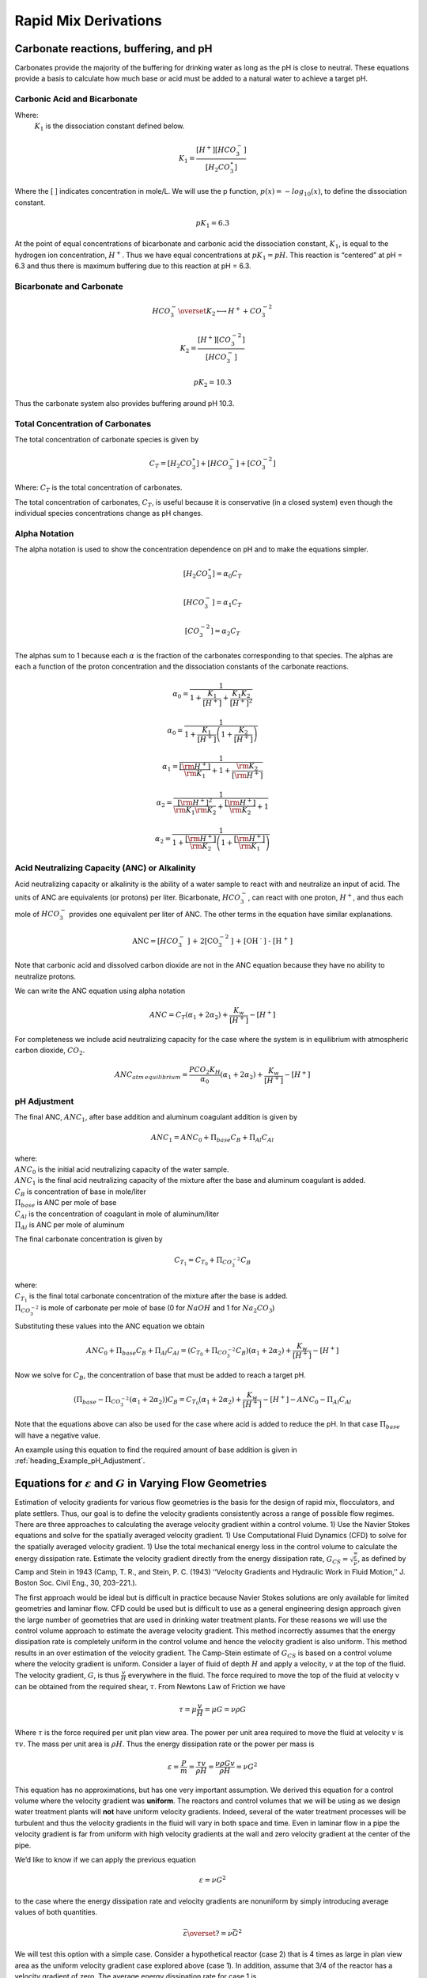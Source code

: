 .. _title_rapid_mix_derivations:

************************
Rapid Mix Derivations
************************

.. _heading_Carbonate_reactions_buffering_and_pH:

Carbonate reactions, buffering, and pH
======================================

Carbonates provide the majority of the buffering for drinking water as long as the pH is close to neutral. These equations provide a basis to calculate how much base or acid must be added to a natural water to achieve a target pH.


.. _heading_Carbonic_Acid_and_Bicarbonate:

Carbonic Acid and Bicarbonate
-----------------------------

.. math:: {H_2}CO_3^{\star} \overset {K_1} \longleftrightarrow {H^+} + HCO_3^-
   :label: carbonate

Where:
 | :math:`K_1` is the dissociation constant defined below.

.. math:: {K_1} = \frac{{\left[ {{H^ + }} \right]\left[ {HCO_3^ - } \right]}}{{\left[ {{H_2}CO_3^{\star} } \right]}}

Where the [ ] indicates concentration in mole/L. We will use the p function, :math:`p(x)=-log_{10}(x)`, to define the dissociation constant.

.. math:: p{K_1} = 6.3

At the point of equal concentrations of bicarbonate and carbonic acid the dissociation constant, :math:`K_1`, is equal to the hydrogen ion concentration, :math:`H^ +`. Thus we have equal concentrations at :math:`p{K_1} = pH`. This reaction is “centered” at pH = 6.3 and thus there is maximum buffering due to this reaction at pH = 6.3.

.. _heading_Bicarbonate_and_Carbonate:

Bicarbonate and Carbonate
-----------------------------

.. math:: HCO_3^ - \overset {{K_2}} \longleftrightarrow {H^ + } + CO_3^{ - 2}

.. math:: {K_2} = \frac{{\left[ {{H^ + }} \right]\left[ {CO_3^{ - 2}} \right]}}{{\left[ {HCO_3^ - } \right]}}

.. math:: p{K_2} = 10.3

Thus the carbonate system also provides buffering around pH 10.3.

.. _heading_Total_Concentration_of_Carbonates:

Total Concentration of Carbonates
---------------------------------

The total concentration of carbonate species is given by

.. math:: {C_T} = \left[ {{H_2}CO_3^{\star} } \right] + \left[ {HCO_3^ - } \right] + \left[ {CO_3^{ - 2}} \right]

Where: :math:`{C_T}` is the total concentration of carbonates.

The total concentration of carbonates, :math:`{C_T}`, is useful because it is conservative (in a closed system) even though the individual species concentrations change as pH changes.

.. _heading_Alpha_Notation:

Alpha Notation
--------------

The alpha notation is used to show the concentration dependence on pH and to make the equations simpler.

.. math:: \left[ {{H_2}CO_3^{\star} } \right] = {\alpha_0}{C_T}

.. math:: \left[ {HCO_3^-} \right] = {\alpha_1}{C_T}

.. math:: \left[ {CO_3^{-2}} \right] = {\alpha_2}{C_T}

The alphas sum to 1 because each :math:`\alpha` is the fraction of the carbonates corresponding to that species. The alphas are each a function of the proton concentration and the dissociation constants of the carbonate reactions.

.. math:: {\alpha_{\text{0}}} = \frac{1}{{1 + \frac{{{K_1}}}{{[{H^ + }]}} + \frac{{{K_1}{K_2}}}{{{{[{H^ + }]}^2}}}}}

.. math:: {\alpha_{\text{0}}} = \frac{1}{{1 + \frac{{{K_1}}}{{[{H^ + }]}}\left( {1 + \frac{{{K_2}}}{{[{H^ + }]}}} \right)}}

.. math:: {\alpha_{\text{1}}} = \frac{1}{{\frac{{[{{\rm H}^ + }]}}{{{{\rm K}_1}}} + 1 + \frac{{{{\rm K}_2}}}{{[{{\rm H}^ + }]}}}}

.. math:: {\alpha_{\text{2}}} = \frac{1}{{\frac{{{{[{{\rm H}^ + }]}^2}}}{{{{\rm K}_1}{{\rm K}_2}}} + \frac{{[{{\rm H}^ + }]}}{{{{\rm K}_2}}} + 1}}

.. math:: {\alpha_{\text{2}}} = \frac{1}{{1 + \frac{{[{{\rm H}^ + }]}}{{{{\rm K}_2}}}\left( {1 + \frac{{[{{\rm H}^ + }]}}{{{{\rm K}_1}}}} \right)}}

.. _heading_Acid_Neutralizing_Capacity_(ANC)_or_Alkalinity:

Acid Neutralizing Capacity (ANC) or Alkalinity
----------------------------------------------

Acid neutralizing capacity or alkalinity is the ability of a water sample to react with and neutralize an input of acid. The units of ANC are equivalents (or protons) per liter. Bicarbonate, :math:`HCO_3^-`, can react with one proton, :math:`H^+`, and thus each mole of :math:`HCO_3^-` provides one equivalent per liter of ANC. The other terms in the equation have similar explanations.

.. math:: {\text{ANC}} = [HCO_3^ - {\text{] + 2[CO}}_3^{ - 2}{\text{] + [O}}{{\text{H}}^{\text{ - }}}{\text{] - [}}{{\text{H}}^{\text{ + }}}{\text{]}}

Note that carbonic acid and dissolved carbon dioxide are not in the ANC equation because they have no ability to neutralize protons.

We can write the ANC equation using alpha notation

.. math:: ANC = {C_T}({\alpha_1} + 2{\alpha_2}) + \frac{{{K_w}}}{{\left[ {{H^ + }} \right]}} - \left[ {{H^ + }} \right]



For completeness we include acid neutralizing capacity for the case where the system is in equilibrium with atmospheric carbon dioxide,
:math:`CO_2`.

.. math:: ANC_{atm\,equilibrium} = \frac{{{P{C{O_2}}}{K_H}}}{{{\alpha_0}}}({\alpha_1} + 2{\alpha_2}) + \frac{{{K_w}}}{{\left[ {{H^ + }} \right]}} - \left[ {{H^ + }} \right]

.. _heading_pH_Adjustment:

pH Adjustment
-------------

The final ANC, :math:`ANC_1`, after base addition and aluminum coagulant addition is given by

.. math:: ANC_1 = ANC_0 + \Pi_{base}C_B + \Pi_{Al}C_{Al}

| where:
| :math:`ANC_0` is the initial acid neutralizing capacity of the water sample.
| :math:`ANC_1` is the final acid neutralizing capacity of the mixture after the base and aluminum coagulant is added.
| :math:`C_B` is concentration of base in mole/liter
| :math:`\Pi_{base}` is ANC per mole of base
| :math:`C_{Al}` is the concentration of coagulant in mole of aluminum/liter
| :math:`\Pi_{Al}` is ANC per mole of aluminum

The final carbonate concentration is given by

.. math:: C_{T_1} ={C_{T_0}}+ \Pi_{CO_3^{-2}}C_B

| where:
| :math:`C_{T_1}` is the final total carbonate concentration of the mixture after the base is added.
| :math:`\Pi_{CO_3^{-2}}` is mole of carbonate per mole of base (0 for :math:`NaOH` and 1 for :math:`Na_2CO_3`)

Substituting these values into the ANC equation we obtain

.. math:: ANC_0 + \Pi_{base}C_B + \Pi_{Al}C_{Al} = ({C_{T_0}}+ \Pi_{CO_3^{-2}}C_B)({\alpha_1} + 2{\alpha_2}) +  \frac{{{K_w}}}{{\left[ {{H^ + }} \right]}} - \left[ {{H^ + }} \right]

Now we solve for :math:`C_B`, the concentration of base that must be added to reach a target pH.

.. math::  (\Pi_{base} -\Pi_{CO_3^{-2}}({\alpha_1} + 2{\alpha_2}) )C_B= {C_{T_0}}({\alpha_1} + 2{\alpha_2}) +  \frac{{{K_w}}}{{\left[ {{H^ + }} \right]}} - \left[ {{H^ + }} \right] - ANC_0 - \Pi_{Al}C_{Al}

.. math::
   :label: Base_for_pH_Adjust

   C_B= \frac{{C_{T_0}}({\alpha_1} + 2{\alpha_2}) +  \frac{{{K_w}}}{{\left[ {{H^ + }} \right]}} - \left[ {{H^ + }} \right] - ANC_0 - \Pi_{Al}C_{Al}}{\Pi_{base} -\Pi_{CO_3^{-2}}({\alpha_1} + 2{\alpha_2})}

Note that the equations above can also be used for the case where acid is added to reduce the pH. In that case :math:`\Pi_{base}` will have a negative value.

An example using this equation to find the required amount of base addition is given in :ref:`heading_Example_pH_Adjustment`.

.. _heading_Equations_Varying_Flow_Geometries:

Equations for :math:`\varepsilon` and :math:`G` in Varying Flow Geometries
===============================================================================

Estimation of velocity gradients for various flow geometries is the basis for the design of rapid mix, flocculators, and plate settlers. Thus, our goal is to define the velocity gradients consistently across a range of possible flow regimes. There are three approaches to calculating the average velocity gradient within a control volume. 1) Use the Navier Stokes equations and solve for the spatially averaged velocity gradient. 1) Use Computational Fluid Dynamics (CFD) to solve for the spatially averaged velocity gradient. 1) Use the total mechanical energy loss in the control volume to calculate the energy dissipation rate. Estimate the velocity gradient directly from the energy dissipation rate, :math:`G_{CS} = \sqrt{\frac{\bar\varepsilon}{\nu}}`, as defined by Camp and Stein in 1943 (Camp, T. R., and Stein, P. C. (1943) ‘‘Velocity Gradients and Hydraulic Work in Fluid Motion,’’ J. Boston Soc. Civil Eng., 30, 203–221.).

The first approach would be ideal but is difficult in practice because Navier Stokes solutions are only available for limited geometries and laminar flow. CFD could be used but is difficult to use as a general engineering design approach given the large number of geometries that are used in drinking water treatment plants. For these reasons we will use the control volume approach to estimate the average velocity gradient. This method incorrectly assumes that the energy dissipation rate is completely uniform in the control volume and hence the velocity gradient is also uniform. This method results in an over estimation of the velocity gradient.
The Camp-Stein estimate of :math:`G_{CS}` is based on a control volume where the velocity gradient is uniform. Consider a layer of fluid of depth :math:`H` and apply a velocity, :math:`v` at the top of the fluid. The velocity gradient, :math:`G`, is thus :math:`\frac{v}{H}` everywhere in the fluid. The force required to move the top of the fluid at velocity v can be obtained from the required shear, :math:`\tau`. From Newtons Law of Friction we have

.. math:: \tau = \mu \frac{v}{H} = \mu G = \nu\rho G

Where :math:`\tau` is the force required per unit plan view area. The power per unit area required to move the fluid at velocity :math:`v` is :math:`\tau v`. The mass per unit area is :math:`\rho H`. Thus the energy dissipation rate or the power per mass is

.. math:: \varepsilon = \frac{P}{m} = \frac{\tau v}{\rho H} = \frac{\nu \rho G v}{\rho H} = \nu G^2

This equation has no approximations, but has one very important assumption. We derived this equation for a control volume where the velocity gradient was **uniform**. The reactors and control volumes that we will be using as we design water treatment plants will **not** have uniform velocity gradients. Indeed, several of the water treatment processes will be turbulent and thus the velocity gradients in the fluid will vary in both space and time. Even in laminar flow in a pipe the velocity gradient is far from uniform with high velocity gradients at the wall and zero velocity gradient at the center of the pipe.

We’d like to know if we can apply the previous equation


.. math:: \varepsilon = \nu G^2

to the case where the energy dissipation rate and velocity gradients are nonuniform by simply introducing average values of both quantities.

.. math:: \bar\varepsilon \overset{?}{=} \nu \bar G^2

We will test this option with a simple case. Consider a hypothetical reactor (case 2) that is 4 times as large in plan view area as the uniform velocity gradient case explored above (case 1). In addition, assume that 3/4 of the reactor has a velocity gradient of zero. The average energy dissipation rate for case 1 is

.. math:: \bar \varepsilon_1 = \frac{P_1}{m_1} =  \nu \bar G_1^2

The average energy dissipation rate for case 2 is

.. math:: \bar \varepsilon_2 = \frac{P_1}{4m_1} = \frac{\bar \varepsilon_1}{4}

This makes sense because we are putting in the same amount of energy into a control volume that is 4 times bigger.

Now we calculate the velocity gradients. As previously determined,

.. math:: \bar G_1 = \sqrt{\frac{\bar\varepsilon_1}{\nu}}

The average velocity gradient in the second control volume is simply the volume weighted average

.. math:: \bar G_2 = \bar G_1\frac{1}{4}+ 0 \frac{3}{4}

where 1/4 of the case 2 control volume has the same velocity gradient as the case 1 control volume and 3/4 of the control volume has a velocity gradient of 0. The Camp Stein method would suggest that :math:`\bar G_2` is equal to

.. math:: \bar G_2 \overset{?}{=} \sqrt{\frac{\bar\varepsilon_2}{\nu}}= \sqrt{\frac{\bar\varepsilon_1}{4\nu}}

Now we check to see if the Camp Stein method of estimating the average velocity gradient, :math:`\bar G`, is correct.

.. math:: \bar G_2 = \frac{\bar G_1}{4} \neq \sqrt{\frac{\bar\varepsilon_1}{4\nu}} =  \frac{\bar G_1}{2}

Given that the energy dissipation rate is proportional to the square of the velocity gradient the mean of the energy dissipation rate is **not** proportional to the mean of the velocity gradient. Thus the Camp Stein method of calculating the average velocity gradient is not correct except in the case of uniform velocity gradient. The Camp Stein equation is dimensionally correct and could be corrected by adding a dimensionless constant :math:`\Pi_{CS}` that is a function of the energy dissipation rate distribution within the control volume.

.. math:: \bar G =\Pi_{CS}\sqrt{\frac{\bar\varepsilon}{\nu}}

where :math:`\Pi_{CS}` is 1 for a uniform velocity gradient and is less than one for non uniform velocity gradients. We can think :math:`\Pi_{CS}` as a measure of the efficiency of using energy to deform the fluid. We can calculate :math:`\Pi_{CS}` for cases where we have either a Navier Stokes or a computation fluid dynamics estimate of :math:`\bar G`.

The conventional approach to design of flocculators uses the Camp Stein definition of

.. math:: G_{CS} = \sqrt{\frac{\bar\varepsilon}{\nu}}

where :math:`G_{CS}` is **not** the average velocity gradient, but is larger than the average velocity gradient by a factor of :math:`\Pi_{CS}`. Thus we have

.. math:: G_{CS} = \Pi_{CS}\bar G

Use of the Camp Stein velocity gradient in design of mixing units and flocculators results in an error when applying results from one reactor to another. If the energy dissipation rate distribution within the reactors is different, then :math:`\Pi_{CS}` will be different for the two reactors and the actual average velocity gradient, :math:`\bar G` will be different for the two reactors.

Given that energy is used more efficiently to produce velocity gradients if the velocity gradients are uniform, our goal is to design mixing and flocculation units that have relatively uniform velocity gradients. If all of our reactors at both research scale and municipal scale have similar values of :math:`\Pi_{CS}`, then we can use the Camp Stein definition of :math:`G_{CS}` and not introduce any significant errors. It will not be reasonable, however, to expect similar performance based on similar values of :math:`G_{CS}` if one reactor has relatively uniform energy dissipation rates and the other reactor has zones with very high energy dissipation rates and zones with very low energy dissipation rates.

We will demonstrate later that mechanically mixed reactors typically have a much wider range of energy dissipation rates than do well designed hydraulically mixed reactors. Thus comparisons between mechanically mixed and hydraulically mixed reactors must account for differences in :math:`\Pi_{CS}`.

We will use the Camp Stein definition :math:`G_{CS} = \sqrt{\frac{\bar\varepsilon}{\nu}}` as the design parameter of convenience in this textbook.


.. _heading_Estimates_of_time_required_for_mixing_processes:

Estimates of time required for mixing processes
================================================

.. _heading_Turbulent_Large_Scale_Eddies:

Turbulent Large Scale Eddies
------------------------------------

The first step in mixing is at the scale of the largest eddies. The largest eddies are limited in size by the smallest dimension normal to the direction of flow. Thus in a pipe the dimension of the largest eddies is set by the pipe diameter. In a open channel the dimension of the largest eddies is usually the water depth although it could be the width of the channel for the case of a narrow, deep channel.

Eddy turnover time, :math:`t_{eddy}`, is the time it takes for the eddy to travel a distance equal to its length-scale. Thus the eddy turnover time provides a good estimate of the time required for mixing to occur at the length scale of the eddy. We assume that the energy of the large eddy is dissipated into smaller length scales in the time :math:`t_{eddy}`:

.. math:: t_{eddy} \approx \frac{L_{eddy}}{v_{eddy}}

The rate of energy loss to smaller scales is

.. math::  \bar\varepsilon \approx\frac{v_{eddy}^2}{t_{eddy}}

Combining the two equations

.. math::  \bar\varepsilon \approx\frac{v_{eddy}^3}{L_{eddy}}

We can use this equation to estimate the eddy velocity given an energy dissipation rate.

.. math:: v_{eddy} \approx \left( \bar\varepsilon \, L_{eddy} \right)^\frac{1}{3}

Now we can solve for the eddy turnover time which is a measure of the mixing time at the eddy scale.

.. math::

      t_{eddy} \approx \frac{L_{eddy}}{\left( \bar\varepsilon \, L_{eddy} \right)^\frac{1}{3}} \approx \left( \frac{L_{eddy}^2}{ \bar\varepsilon }\right)^\frac{1}{3}

This provides a simple insight that the time required for an eddy to turn over scales with the size of the eddy raised to the 2/3 power. Thus large eddies take more time to turn over than do small eddies. Thus if we calculate the time required for large scale mixing using the dimension of the eddies, it will provide a reasonable estimate of the total time for mixing because mixing at all smaller scales requires much less time. A notable exception to this is the case of mixing in rivers. Rivers are usually shallow and wide. The largest eddies in a river are limited by the depth of the river. Mixing over the width of the river takes much longer than vertical mixing because multiple eddies are required to transport a substance from one side of the river to the other.

We can use the eddy velocity to estimate how long it will take for an eddy to cross the smallest dimension of flow. Eddy velocity is :math:`v_{eddy} \approx \left( \bar\varepsilon \, L_{eddy} \right)^\frac{1}{3}`.
The “:math:`\approx`” indicates that this relationship is the same order of magnitude.

Chemical injection into the center of a pipe is common in drinking water treatment plants. We can develop equations to estimate the distance required for full mixing with the fluid in the pipe. In a pipe we have

.. math:: v_{eddy} \approx \left( \bar\varepsilon \, D \right)^\frac{1}{3}

For a long straight pipe
:math:`\bar\varepsilon = \frac{{\rm f}}{2} \frac{\bar v^3}{D}` (Equation :eq:`eq_EDR_straight_pipe`) and thus we can obtain the ratio between mean velocity and the velocity of the large scale eddies.

.. math:: v_{eddy} \approx \left( \frac{{\rm f}}{2} \frac{\bar v^3}{D} \, D \right)^\frac{1}{3}

.. math:: \frac{v_{eddy}}{\bar v} \approx \left( \frac{{\rm f}}{2}   \right)^\frac{1}{3}

Given a friction factor of 0.02, the eddy velocity is approximately 20% of the mean velocity. We can use this ratio to estimate how many pipe diameters downstream from an injection point will the coagulant be mixed across the diameter of the pipe.

.. math::
   :label: mixing_pipe_diameters

  N_{D_{pipe}} \approx \frac{\bar v}{v_{eddy}} \approx \left(\frac{2}{{\rm f}} \right)^\frac{1}{3}

Where :math:`N_{D_{pipe}}` is the distance in number of pipe diameters downstream of the injection point where complete mixing will have occurred. This estimate is a minimum distance and a factor of safety of 2 or more would reasonably be applied. In addition it is best practice to inject the coagulant in the center of the pipe. Injecting the coagulant at the side of the pipe will require considerably greater distance downstream for mixing across the pipe.

.. code:: python

    print((0.02/2)**(1/3))

.. _heading_Inner_Viscous_Length_Scale:

Inner Viscous Length Scale
--------------------------

The smallest scale at which inertia containing eddies causes mixing is set by the final damping of inertia by viscosity. Turbulence occurs when fluid inertia is too large to be damped by viscosity. The ratio of inertia to viscosity is given by the Reynolds number, :math:`\rm Re`:

.. math:: {\rm{Re}} = \frac{\bar vD}{\nu}

Flows with high Reynolds numbers are turbulent (inertia dominated) and with low Reynolds are laminar (viscosity dominated). The transition Reynolds number is a function of the flow geometry and the velocity and length scale that are used to characterize the flow. In all turbulent flows there is a length scale at which inertia finally loses to viscosity. The scale where viscosity wins is some multiple of the Kolmogorov length scale, which is defined as:

.. math:: \eta_K = \left( \frac{\nu^3}{\varepsilon} \right)^{\frac{1}{4}}

where :math:`\eta_K` is the Kolmogorov length scale. At the Kolmogorov length scale viscosity completely dampens the inertia of the eddies and effectively “kills” the turbulence.

The length scale at which most of the kinetic energy contained in the small eddies is dissipated by viscosity is the inner viscous length scale, :math:`\lambda_v`, which according to Dimotakis (2000) is about `50 times larger than <https://doi.org/10.1017/S0022112099007946>`_
Thus we have

.. math::
   :label: eq_inner_viscous_length

   \lambda_\nu = \Pi_{K\nu}\left( \frac{\nu^3}{\varepsilon} \right)^{\frac{1}{4}}

where :math:`\Pi_{K\nu} = 50`

At length scales larger than the inner viscous length scale, :math:`\lambda_v`, the dominant transport mechanism is by turbulent eddies. At length scales smaller than :math:`\lambda_v` the dominant transport mechanism is fluid deformation due to shear. If the flow regime is completely laminar such as in a small diameter tube flocculator, then the dominant transport mechanism is fluid deformation due to shear at length scales all the way up to the diameter of the tubing.

The dividing line between eddy transport and fluid deformation controlled by viscosity can be calculated as a function of the energy dissipation rate using :eq:`eq_inner_viscous_length`.

.. code:: python

    """ importing """
    from aide_design.play import*
    from aguaclara_research.play import*
    import aguaclara_research.floc_model as fm
    import matplotlib.pyplot as plt
    from matplotlib.ticker import FormatStrFormatter
    imagepath = 'Rapid_Mix/Images/'
    EDR_array = np.logspace(0,4,num=50)*u.mW/u.kg
    Temperature = 20*u.degC
    def Inner_viscous(EDR, Temperature):
        return fm.RATIO_KOLMOGOROV * fm.eta_kolmogorov(EDR, Temperature)

    fig, ax = plt.subplots()
    ax.semilogx(EDR_array.to(u.mW/u.kg),Inner_viscous(EDR_array, Temperature).to(u.mm))
    ax.yaxis.set_major_formatter(FormatStrFormatter('%.f'))
    ax.xaxis.set_major_formatter(FormatStrFormatter('%.f'))
    ax.set(xlabel='Energy dissipation rate (W/kg)', ylabel='Inner viscous length scale (mm)')
    ax.text(30, 6, 'Eddies cause mixing', fontsize=12,rotation=-30)
    ax.text(1, 5, 'Shear and diffusion cause mixing', fontsize=12,rotation=-30)
    fig.savefig(imagepath+'Inner_viscous_vs_EDR')
    plt.show()

.. _figure_Inner_viscous_vs_EDR:

.. figure:: Images/Inner_viscous_vs_EDR.png
    :width: 400px
    :align: center
    :alt: Inner viscous vs EDR

    Eddies can cause fluid mixing down to the scale of a few millimeters for energy dissipation rates used in rapid mix units and flocculators.

.. _heading_Mixing Time as a Function of Scale:

Turbulent Mixing Time as a Function of Scale
--------------------------------------------

We are searching for the rate limiting step in the mixing process as we transition from the scale of the flow down to the scale of the coagulant nanoparticles. We can estimate the time required for eddies to mix at their length scales by assuming that the eddies pass all of their energy to smaller scales in the time it takes for an eddy to travel the distance equal to the length scale of the eddy. This time is known as the **`eddy turnover time <http://ceeserver.cee.cornell.edu/eac20/cee637/handouts/TURBFLOW_1.pdf>`__**,
:math:`t_{eddy}`. :ref:`The derivation for the equation below is found here <heading_Estimates_of_time_required_for_mixing_processes>`.

.. math::
   :label: eq_t_eddy

   t_{eddy} \approx \left( \frac{L_{eddy}^2}{ \bar\varepsilon }\right)^\frac{1}{3}

We can plot the eddy turnover time as a function of scale from the inner viscous length scale up to the scale of the flow. We will discover whether large scale mixing by eddies is faster or slower than small scale mixing by eddies.

.. code:: python

    from aide_design.play import*
    EDR_graph = np.array([0.01,0.1,1,10 ])*u.W/u.kg
    Temperature
    """Use the highest EDR to estimate the smallest length scale"""
    Inner_viscous_graph = Inner_viscous(EDR_graph[2], Temperature)
    Inner_viscous_graph
    L_flow = 0.5*u.m
    L_scale = np.logspace(np.log10(Inner_viscous_graph.magnitude),np.log10(L_flow.magnitude),50)
    L_scale
    imagepath = 'Rapid_Mix/Images/'
    fig, ax = plt.subplots()
    for i in range(len(EDR_graph)):
      ax.semilogx(L_scale,((L_scale**2/EDR_graph[i])**(1/3)).to_base_units())

    ax.legend(EDR_graph)

    #ax.yaxis.set_major_formatter(FormatStrFormatter('%.f'))
    #ax.xaxis.set_major_formatter(FormatStrFormatter('%.f'))
    ax.set(xlabel='Length (m)', ylabel='Eddy turnover time (s)')
    fig.savefig(imagepath+'Eddy_turnover_time')
    plt.show()

.. _figure_Eddy_turnover_time:

.. figure:: Images/Eddy_turnover_time.png
    :width: 400px
    :align: center
    :alt: Eddy turnover time

    Small eddies turn in less time than large eddies. This is why the mixing at the largest scale dominates the mixing time.


.. _heading_Shear-Diffusion_Transport:

Shear-Diffusion Transport
-------------------------

After the first few seconds in which mixing occurs from the length scale of the flow down to the inner viscous length scale the next step in the transport process is blending of the coagulant uniformly with the raw water. At the end of the turbulent transport the coagulant stock has been stretched out into thin bands throughout the raw water, but the two fluids are not actually blended together by turbulence. The blending is accomplished by a combination of fluid deformation controlled by viscous shear and then by molecular diffusion.

.. _heading_Fluid_Deformation_by_Shear:

Fluid Deformation by Shear
--------------------------

The time scale for fluid deformation is :math:`1/G` where :math:`G` is the velocity gradient. This simple relationship is because the velocity of fluid deformation is proportional to the length scale and thus the time to travel any given distance in a linear velocity gradient is always the same. Velocity gradients in conventional mechanized rapid mix units are order 1000 Hz and thus the time for fluid deformation to blur concentration gradients is approximately 1 ms. This confirms the idea that blending the coagulant with the raw water is actually a very fast process with the slowest phase being the transport by turbulent eddies at the scale of reactor.

The full time required for fluid deformation to achieve blending down to the scale where molecular diffusion takes over is likely a multiple of 1/G where the multiple is determined by the number of different directions that the fluid must be sheared in to reach close to uniform blending. However, even multiplying 1/G by a factor of 10 still results in very rapid mixing.

.. _heading_Einstein_Diffusion_Equation:

Einstein’s Diffusion Equation
-----------------------------

The final step of mixing is mediated by molecular diffusion. We can estimate the length scale at which fluid shear and diffusion provide transport at the same rate. Einstein’s diffusion equation is

.. math:: D_{Diffusion} = \frac{k_B T}{3 \pi \mu d_P}

where :math:`k_B` is the Boltzmann constant and :math:`d_P` is the diameter of the particle that is diffusion in a fluid with viscosity :math:`\nu` and density :math:`\rho`. The diffusion coefficient :math:`D_{Diffusion}` has dimensions of :math:`\frac{[L^2]}{[T]}` and can be understood as the velocity of the particle multiplied by the length of the mean free path. From dimensional analysis the time for diffusion to blur a concentration gradient over a length scale, :math:`L_{Diffusion}` is

.. math:: t_{Diffusion} \approx \frac{L_{Diffusion}^2}{D_{Diffusion}}

The shear time scale is :math:`1/G` and thus we can solve for the length scale at which diffusion and shear have equivalent transport rates.

.. math::  1/G \approx t_{Diffusion} \approx \frac{L_{Diffusion}^2}{D_{Diffusion}}

Substitute Einstein’s diffusion equation and solve for the length scale that transitions between shear and diffusion transport.

.. math:: L_{Diffusion}^{Shear} \approx \sqrt{\frac{k_B T}{3 G \pi \mu  d_P}}

.. code:: python

    from aide_design.play import*
    from aguaclara_research.play import*
    import aguaclara_research.floc_model as fm
    def L_Shear_Diffusion(G,Temperature,d_particle):
      return np.sqrt((u.boltzmann_constant*Temperature/
      (3 * G *  np.pi *pc.viscosity_dynamic(Temperature)* d_particle)).to_base_units())

    G = np.arange(10,5000)*u.Hz
    d_particle = fm.PACl.Diameter*u.m
    Temperature=20*u.degC
    x = (L_Shear_Diffusion(G,Temperature,d_particle)).to(u.nm)
    imagepath = 'Rapid_Mix/Images/'
    fig, ax = plt.subplots()
    ax.semilogx(G,x)
    ax.set(xlabel='Velocity gradient (Hz)', ylabel='Length scale (nm)')
    fig.savefig(imagepath+'Shear_diffusion_length_scale')
    plt.show()

.. _figure_Shear_diffusion_length_scale:

.. figure:: Images/Shear_diffusion_length_scale.png
    :width: 400px
    :align: center
    :alt: Shear diffusion length scale

    The length scale at which diffusion becomes the dominant transport mechanism for coagulant nanoparticles as a function of the velocity gradient. The time scale for the final diffusion to achieve blending of the nanoparticles with the water is simply 1/G.

Molecular diffusion finishes the blending process by transporting the coagulant nanoparticles the last few hundred nanometers. The entire mixing process from the coagulant injection point to uniform blending with the raw water takes only a few seconds.

We have demonstrated that all of the steps for mixing of the coagulant nanoparticles with the raw water are very fast. Compared with the time required for flocculation, 10s to 1000s of seconds, the time required for this mixing (blending the nanoparticles uniformly with the water) is insignificant. The remaining steps are:
 1. Molecular diffusion causes some dissolved species and Al nanoparticles to aggregate.
 1. Fluid shear and molecular diffusion cause Al nanoparticles with attached formerly dissolved species to collide with inorganic particles (such as clay) and organic particles (such as viruses, bacteria, and protozoans).

The time scale for the fluid shear and molecular diffusion to cause coagulant nanoparticles to collide with particles is estimated in :ref:`heading_Diffusion_and_Shear_Transport_Coagulant_Nanoparticles_to_Clay`.

Below are the derivations for the equations that appear in :numref:`table_Control_volume_equations` containing equations for :math:`G`, :math:`\varepsilon`, and :math:`h_L`.

.. _heading_Straight_Pipe_Wall_Shear:

Straight pipe (wall shear)
--------------------------

The average energy dissipation rate, :math:`\bar\varepsilon`, in a control volume with residence time :math:`\theta` is

.. math::
   :label: eq_EDR_straight_pipe

    \bar\varepsilon = \frac{gh_{\rm{L}}}{\theta}

The residence time can be expressed as a function of length and average velocity.

.. math::  \theta = \frac{L}{\bar v}

For straight pipe flow the only head loss is due to wall shear and thus we have the Darcy Weisbach equation.

.. math::

     h_{{\rm f}} = {{\rm f}} \frac{L}{D} \frac{\bar v^2}{2g}


Combining the 3 previous equations we obtain the energy dissipation rate for pipe flow

.. math::

     \bar\varepsilon = \frac{{\rm f}}{2} \frac{\bar v^3}{D}


The average velocity gradient was defined by Camp and Stein as

.. math::  G_{CS} = \sqrt{\frac{\bar \varepsilon}{\nu}}

where this approximation neglects the fact that square root of an average is not the same as the average of the square roots.

.. math::

     G_{CS} = \left(\frac{{\rm f}}{2\nu} \frac{\bar v^3}{D} \right)^\frac{1}{2}

or in terms of flow rate, we have:

.. math::   G_{CS} = \left(\frac{\rm{32f}}{ \pi^3\nu} \frac{Q^3}{D^7} \right)^\frac{1}{2}

.. _heading_Straight_Pipe_Laminar:

Straight Pipe Laminar
---------------------

Laboratory scale apparatus is often limited to laminar flow where viscosity effects dominate. The equations describing laminar flow conditions always include viscosity. For the case of laminar flow in a straight pipe, we have:

.. math:: {\rm f} = \frac{64}{Re}

Reynolds number is defined as

.. math:: Re= \frac{\bar vD}{\nu}

The Darcy Weisbach head loss equation simplifies to the Hagen–Poiseuille equation for the case of laminar flow.

.. math::

     h_{{\rm f}} = \frac{32\nu L\bar v}{gD^2}

and thus the energy dissipation rate in a straight pipe under conditions of laminar flow is

.. math::

     \bar\varepsilon =32\nu \left( \frac{\bar v}{D} \right)^2

The Camp-Stein velocity gradient in a long straight laminar flow tube is thus

.. math::  G_{CS}^2 =32 \left( \frac{\bar v}{D} \right)^2

.. math::

     G_{CS} =4\sqrt2 \frac{\bar v}{D}


Our estimate of :math:`G_{CS}` based on :math:`\bar \varepsilon` is an overestimate because it assumes that the energy dissipation is completely uniform through the control volume. The true spatial average velocity gradient, :math:`\bar G`, for laminar flow in a pipe is (`Gregory, 1981 <https://doi.org/10.1016/0009-2509(81)80126-1>`__),

.. math:: \bar G = \frac{8}{3}\frac{\bar v}{D}

Our estimate of :math:`G_{CS}` for the case of laminar flow in a pipe is too high by a factor of :math:`\frac{3}{\sqrt2}`.

As a function of flow rate we have

.. math::  \bar v=\frac{Q}{A} = \frac{4Q}{\pi D^2}

.. math::  G_{CS} =\frac{16\sqrt2}{\pi} \frac{Q}{D^3}

.. _heading_Parallel_Plates_Laminar:

Parallel Plates Laminar
-------------------------

Flow between parallel plates occurs in plate settlers in the sedimentation tank. We will derive the velocity gradient at the wall using the Navier Stokes equation.

.. _figure_Parallel_Plate_schematic:

.. figure::    Images/Parallel_Plate_schematic.png
   :width: 700px
   :align: center
   :alt: Parallel plate schematic

   A fluid flowing from left to right due to a pressure gradient results in wall shear on the parallel plates. This flow profile is for the case when :math:`\frac{dp}{dx}` is negative.


We start with the Navier-Stokes equation written for flow in the x direction.

.. math:: \frac{y^2}{2} \frac{dp}{dx} + Ay + B = \mu u

where :math:`u` is the velocity in the x direction.

Apply the no slip condition at bottom plate.

.. math:: u=0 \quad at \quad y=0

Thus the constant :math:`B=0`.

Apply the no slip condition at top plate.

.. math:: u=0 \quad at \quad y=S

Thus the constant :math:`A = \frac{- S}{2} \frac{dp}{dx}`

Substitute the values for constants :math:`A` and :math:`B` into the original equation.

.. math:: \frac{y^2}{2} \frac{dp}{dx} - \frac{S}{2} \frac{dp}{dx} y = \mu \,u

Simply the equation to obtain

.. math:: u = \frac{y \left( y - S \right)}{2 \mu} \frac{dp}{dx}

We need a relationship between average velocity and :math:`\frac{dp}{dx}`. We can obtain this by integrating from 0 to
:math:`S`.

.. math::

   {\bar v } = \frac{q}{S}
   = \frac{1}{S}\int\limits_0^S u dy
   = \frac{1}{S} \int\limits_0^S
   \left(
     \frac{y^2 - S y}{2 \mu} \left( \frac{dp}{dx} \right)
   \right) dy

.. math:: \bar v = - \frac{S^2}{12 \mu} \frac{dp}{dx}

Solving for :math:`\frac{dp}{dx}`

.. math:: \frac{dp}{dx} = - \frac{12 \mu \bar v}{S^2}

From the Navier Stokes equation after integrating once we get

.. math:: \mu \,\left( \frac{du}{dy} \right) = y \frac{dp}{dx} + A

Substituting our boundary condition,
:math:`A = \frac{- S}{2} \frac{dp}{dx}` we obtain

.. math:: \frac{du}{dy}_{y = 0} = - \frac{S}{2 \mu} \frac{dp}{dx}

Substituting the result for :math:`\frac{dp}{dx}` we obtain

.. math:: \frac{du}{dy}_{y = 0} = \frac{6 \bar v}{S}

Therefore in velocity gradient notation we have

.. math:: G_{wall} = \frac{6 \bar v}{S}

The energy dissipation rate at the wall

.. math:: \varepsilon_{wall} = G_{wall}^2 \nu

.. math:: \varepsilon_{wall} = \left( \frac{6 \bar v}{S}\right)^2 \nu

Head loss due to shear on the plates is obtained from a force balance on a control volume between two parallel plates as shown in :numref:`figure_Parallel_Plate_schematic`.

A force balance on a control volume gives

.. math:: 2 \tau L W = -\Delta P W S

.. math:: \Delta P = -\frac{2 \tau L}{S}

The equation relating shear and velocity gradient is

.. math:: \tau = \nu \rho \frac{du}{dy} = \nu \rho G

The velocity gradient at the wall is

.. math:: G_{wall} = \frac{6 \bar v}{S}

.. math:: \tau  = \nu \rho \frac{6 \bar v}{S}

Substituting into the force balance equation

.. math:: \Delta P = -\frac{2 \nu \rho 6 \bar v L}{S^2}

The head loss for horizontal flow at uniform velocity simplifies too

.. math:: h_{{\rm f}} = \frac{-\Delta P}{\rho g}

.. math::

     h_{{\rm f}} = 12\frac{ \nu \bar v L}{gS^2}

The average energy dissipation rate is

.. math::  \bar\varepsilon = \frac{gh_{\rm{L}}}{\theta}

.. math::

     \bar\varepsilon = 12 \nu \left(\frac{  \bar v}{S} \right)^2

The Camp-Stein velocity gradient for laminar flow between parallel plates is

.. math::

     G_{CS} = 2\sqrt{3}\frac{  \bar v}{S}

.. _heading_Coiled_tubes_(laminar_flow):

Coiled tubes (laminar flow)
----------------------------

Coiled tubes are used as flocculators at laboratory scale. The one shown below is a doubled coil. A single coil would only go around one cylinder

` <https://confluence.cornell.edu/display/AGUACLARA/Laminar+Tube+Floc?preview=/10422268/258146480/ReportLaminarTubeFlocSpring2014.pdf>`__


.. _figure_Coiled_tube_flocculator:

.. figure:: Images/Coiled_tube_flocculator.jpg
   :width: 500px
   :align: center
   :alt: double coiled tube flocculator


   The double coiled laminar flow flocculator creates secondary currents that oscillate in direction. This may be helpful in creating much more mixing than would occur in a straight laminar flow pipe.

The ratio of the coiled to straight friction factors is given by `Mishra and Gupta <https://doi.org/10.1021/i260069a017>`__

The Dean number is defined as:

.. math:: De = Re\left(\frac{D}{D_c}\right)^\frac{1}{2}

where :math:`D` is the inner diameter of the tube and :math:`D_c` is the diameter of the coil. Note that the tubing coils are actually helixes and that for the tubing diameters and coil diameters used for flocculators that the helix doesn’t significantly change the radius of curvature.

.. math:: \frac{{\rm f}_{coil}}{{\rm f}} = 1 + 0.033\left(log_{10}De\right)^4

.. math:: h_{L_{coil}} = h_{{\rm f}} \left[ 1 + 0.033\left(log_{10}De\right)^4 \right]

where :math:`h_{{\rm f}} = \frac{32\nu L\bar v}{ g D^2}`. Note that we switch from major losses to total head loss here because the head loss from flowing around the coil is no longer simply due to shear on the
wall.

.. math::

     h_{L_{coil}} = \frac{32\nu L\bar v}{ g D^2} \left[ 1 + 0.033\left(log_{10}De\right)^4 \right]

The average energy dissipation rate is

.. math::

     \bar\varepsilon = 32\nu \left( \frac{\bar v}{D} \right)^2 \left[ 1 + 0.033\left(log_{10}De\right)^4 \right]

The average velocity gradient is proportional to the square root of the head loss and thus we obtain

.. math::


     G_{CS_{coil}} = G_{CS}\left[ 1 + 0.033\left(log_{10}De\right)^4  \right]^\frac{1}{2}

where :math:`G_{CS} =4\sqrt2 \frac{\bar v}{D}` for laminar flow in a straight pipe.

.. math::

     G_{CS_{coil}} = 4\sqrt2 \frac{\bar v}{D}\left[ 1 + 0.033\left(log_{10}De\right)^4  \right]^\frac{1}{2}

.. _heading_Expansions:

Expansions
-----------

The average energy dissipation rate for a flow expansion really only has meaning if there is a defined control volume where the mechanical energy is lost. Hydraulic flocculators provide such a case because the same flow expansion is repeated and thus the mechanical energy loss can be assumed to happen in the volume associated with one flow expansion. In this case we have

.. math::


     h_e =  K\frac{\bar v_{out}^2}{2g}

In this equation :math:`K` represents the fraction of the kinetic energy that is dissipated.

If we define the length of the control volume (in the direction of flow) as :math:`H` then the residence time is

.. math:: \theta = \frac{H}{\bar v}

.. math::  \bar\varepsilon = \frac{gh_{\rm{e}}}{\theta}

Combining the previous equations we obtain

.. math::

     \bar\varepsilon = K\frac{\bar v_{out}^3}{2H}

.. math:: G_{CS} = \sqrt{\frac{\bar \varepsilon}{\nu}}

.. math:: G_{CS} = \bar v_{out}\sqrt{\frac{K\bar v_{out}}{2H\nu}}

.. _heading_Maximum_velocity_gradients:

Maximum velocity gradients
============================

.. _heading_Straight_pipe_(major_losses):

Straight pipe (major losses)
-----------------------------

The maximum velocity gradient in pipe flow occurs at the wall. This is true for both laminar and turbulent flow. In either case a force balance on a control volume of pipe gives us the wall shear and the wall shear can then be used to estimate the velocity gradient at the wall.


.. _figure_pipe_pressure_shear_force_balance:
.. figure:: Images/pipe_pressure_shear_force_balance.png
      :width: 400px
      :align: center
      :alt: Pipe pressure and shear force balance

      A fluid flowing from left to right due to a pressure gradient results in wall shear.

A force balance for the case of steady flow in a round pipe requires that sum of the forces in the x direction must equal zero. Given a pipe with diameter, D, and length, L, we obtain

.. math::  \left(P_{in}- P_{out}\right)\frac{\pi D^2}{4} = \tau_{wall} \pi D L

.. math::  -\Delta P\frac{D}{4} = \tau_{wall} L

For this control volume the energy equation simplifies to

.. math:: -\Delta P=\rho g h_{{\rm f}}

The relationship between shear and velocity gradient is

.. math:: \tau_{wall} = \mu \frac{du}{dy}_{wall} = \nu \rho G_{wall}

Combining the energy equation, the force balance, and the relationship between shear and velocity gradient we obtain

.. math::  \rho g h_{{\rm f}}\frac{D}{4} = \nu \rho G_{wall} L

.. math::  G_{wall} = \frac{g h_{{\rm f}}D}{4\nu L}

This equation is valid for both laminar flow. For turbulent flow it is necessary to make the approximation that wall shear perpendicular to the direction of flow is insignificant in increasing the magnitude of the wall shear. We can substitute the Darcy Weisbach equation for head loss to obtain

.. math:: G_{wall} ={\rm f}  \frac{\bar v^2}{8\nu}


The energy dissipation rate at the wall is

.. math:: \varepsilon_{wall} = G_{wall}^2 \nu

.. math:: \varepsilon_{wall} = \frac{1}{\nu}\left({\rm f}  \frac{\bar v^2}{8} \right)^2


For laminar flow we can substitute :math:`{\rm f} = \frac{64}{{\rm Re}}` and the definition of the Reynolds number to obtain

.. math:: G_{wall} =  \frac{8\bar v}{D}


This equation is useful for finding the velocity gradient at the wall of a tube settler.

The energy dissipation rate at the wall is

.. math:: \varepsilon_{wall} = G_{wall}^2 \nu

.. math:: \varepsilon_{wall} = \left(\frac{8\bar v}{D} \right)^2 \nu

.. _heading_coiled-tubes-laminar-flow-1:

Coiled tubes (laminar flow)
---------------------------

The shear on the wall of a coiled tube is not uniform. The outside of the curve has a higher velocity gradient than the inside of the curve and there are secondary currents that results in wall shear that is not purely in the locally defined upstream direction. We do not have a precise equation for the wall shear. The best we can do currently is define an average wall shear in the locally defined direction of flow by combining
:math:`G_{{CS}_{wall_{coil}}} =\rm{f_{coil}} \frac{\bar v^2}{8\nu}` and
:math:`{\rm f}_{coil} = {\rm f} \left[ 1 + 0.033\left(log_{10}De\right)^4 \right]`
to obtain

.. math:: G_{{CS}_{wall_{coil}}} ={\rm f} \left[ 1 + 0.033 \left(log_{10}De \right)^4 \right]  \frac{\bar v^2}{8\nu}

.. _heading_Expansions-1:

Expansions
----------

Flow expansions are used intentionally or unavoidable in multiple locations in hydraulically optimized water treatment plants. Rapid mix and hydraulic flocculation use flow expansions to generate fluid mixing and collisions between particles.

.. _heading_Round_Jet:

Round Jet
-----------


`Baldyga, et al. 1995 <https://doi.org/10.1016/0009-2509(95)00049-B>`__

.. math:: \varepsilon_{Centerline} = \frac{50 D_{Jet}^3 \bar v_{Jet}^3}{ \left( x - 2 D_{Jet} \right)^4}



.. math::  \varepsilon_{Max} = \frac{\left( \frac{50}{\left( 5 \right)^4} \right) \bar v_{Jet}^3}{D_{Jet}}

.. math:: \varepsilon_{Max} = \Pi_{JetRound} \frac{\bar v_{Jet} ^3}{D_{Jet}}

.. math:: \Pi_{JetRound} = 0.08

The maximum velocity gradient in a jet is thus

.. math:: G_{Max} = \bar v_{Jet} \sqrt{\frac{\Pi_{JetRound} \bar v_{Jet} }{\nu D_{Jet}}}

Below we plot the Baldyga et al. equation for the energy dissipation rate as a function of distance from the discharge location for the case of a round jet that is discharging into a large tank.


.. _figure_Jet_centerline_EDR:

.. figure:: Images/Jet_centerline_EDR.png
    :width: 400px
    :align: center
    :alt: Pipe pressure and shear force balance

    The centerline energy dissipation rate downstream from a round jet. The distance downstream is measured in units of jet diameters. The energy dissipation rate between the jet and 7 jet diameters is developing as the shear between the stationary fluid and the jet propagates toward the center of the jet and turbulence is generated.

.. _heading_Plane_Jet:

Plane Jet
---------

Plane jets occur in hydraulic flocculators and in the sedimentation tank inlet jet system. We haven’t been able to find a literature estimate of the maximum energy dissipation rate in a plane jet. Original measurements of a plane turbulent jet have been made by `Heskestad in 1965 <http://dx.doi.org/10.1115/1.3627309>`__ and it may be possible to use that data to get a better estimate of $:raw-latex:`\Pi`\_{JetPlane} $ from that source.

.. math:: \Pi_{\bar \epsilon}^{\epsilon_{Max}} = \frac{\varepsilon_{Max}}{\bar \varepsilon}

.. math:: \varepsilon_{Max} = \Pi_{JetPlane}  \frac{  \bar v_{Jet} ^3}{S_{Jet}}

The maximum velocity gradient is thus

.. math:: G_{Max} = \bar v_{Jet}\sqrt{\frac{\Pi_{JetPlane} \bar v_{Jet}}{\nu S_{Jet}}}

.. math:: \bar v = \frac{Q}{SW}

.. math:: \bar v_{Jet} = \frac{\bar v}{\Pi_{VCBaffle}}

.. math:: S_{Jet} = S \Pi_{VCBaffle}

The average hydraulic residence time for the fluid between two baffles
is

.. math:: \theta_B = \frac{H}{\bar v}

where :math:`H` is the depth of water. Substituting into the equation for :math:`\varepsilon_{Max}` to get the equation in terms of the average velocity :math:`\bar v` and flow dimension :math:`S`

.. math:: \varepsilon_{Max}= \frac{\Pi_{JetPlane}}{S \Pi_{VCBaffle}} \left( \frac{ \bar v}{\Pi_{VCBaffle}} \right)^3

From the control volume analysis the average energy dissipation rate is

.. math:: \bar \varepsilon = K \frac{\bar v^2}{2} \frac{1}{\theta_B} = \frac{K}{2} \frac{\bar v^3}{H_e}

where :math:`K` is the minor loss coefficient for flow around the end of a baffle with a :math:`180^\circ` turn.

Substitute the values for :math:`\bar \varepsilon` and
:math:`\varepsilon_{Max}` to obtain the ratio,
:math:`\Pi_{\bar \epsilon}^{\epsilon_{Max}}`

.. math:: \Pi_{\bar \epsilon}^{\epsilon_{Max}} = \frac{\Pi_{JetPlane}}{\Pi_{VCBaffle}^4} \frac{2 H_e}{K S}

:math:`\Pi_{\bar \varepsilon}^{\varepsilon_{Max}}` has a value of 2 for
:math:`H_e/S <5` (CFD analysis and `Haarhoff, 2001 <https://search-proquest-com.proxy.library.cornell.edu/docview/1943098053?accountid=10267>`__)
The transition value for :math:`H_e/S` is at 5 (from CFD analysis, our weakest assumption).

We also have that :math:`\Pi_{\bar \varepsilon}^{\varepsilon_{Max}}` has a value of
:math:`\frac{\Pi_{JetPlane}}{\Pi_{VCBaffle}^4} \frac{2 H_e}{K S}` for
:math:`H_e/S>5`. Thus we can solve for :math:`\Pi_{JetPlane}` at
:math:`H_e/S=5`

.. math::

   \Pi_{JetPlane} = \left(
     \Pi_{\bar \epsilon}^{\epsilon_{Max}} \Pi_{VCBaffle}^4 \frac{K}{2} \frac{S}{H_e}
     \right)

.. math:: \Pi_{JetPlane} = 0.0124

.. code:: python

    x=con.RATIO_VC_ORIFICE**2
    Ratio_Jet_Plane = 2*con.RATIO_VC_ORIFICE**8 * con.K_MINOR_FLOC_BAFFLE/2/5
    Ratio_Jet_Plane

    con.RATIO_VC_ORIFICE**8*con.K_MINOR_FLOC_BAFFLE/Ratio_Jet_Plane

.. _heading_Behind_a_flat_plate:

Behind a flat plate
---------------------

A flat plate normal to the direction of flow could be used in a hydraulic flocculator. In vertical flow flocculators it would create a space where flocs can settle and thus it is not a recommended design.

The impellers used in mechanical flocculators could be modeled as a rotating flat plate. The energy dissipation rate in the wake behind the flat plate is often quite high in mechanical flocculators and this may be responsible for breaking previously formed flocs.

Ariane Walker-Horn modeled the flat plate using Fluent in 2015.

.. _figure_CFD_Flat_Plate:

.. figure::    Images/CFD_Flat_Plate.png
      :width: 600px
      :align: center
      :alt: CFD Flat Plate

      The energy dissipation rate and streamlines for a 1 m wide plate in two dimensional flow with an approach velocity of :math:`1 m/s`. The maximum energy dissipation rate was approximately :math:`0.04 W/kg`.

.. math:: \varepsilon _{Max} = \Pi_{Plate}\frac{\bar v^3}{W_{Plate}}


The maximum velocity gradient is thus

.. math:: G_{Max} = \bar v\sqrt{\frac{\Pi_{Plate} \bar v}{\nu W_{Plate}}}

.. math:: \Pi_{Plate} = \frac{ \left( \varepsilon_{Max} W_{Plate} \right)}{\bar v^3}

.. code:: python

    """CFD analysis setup used by Ariane Walker-Horn in 2015"""
    EDR_Max = 0.04*u.W/u.kg
    v = 1*u.m/u.s
    W = 1*u.m
    Ratio_Jet_Plate = (EDR_Max * W/v**3).to_base_units()
    print(Ratio_Jet_Plate)

The flat plate :math:`\Pi_{Plate}` has a value of 0.04.
